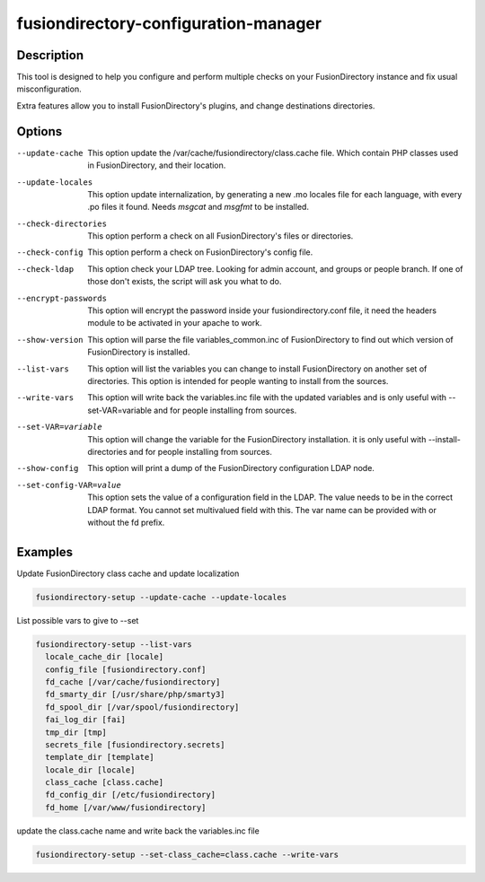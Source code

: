 fusiondirectory-configuration-manager
=====================================

Description
-----------

This tool is designed to help you configure and perform multiple checks on your
FusionDirectory instance and fix usual misconfiguration.

Extra features allow you to install FusionDirectory's plugins, and
change destinations directories.

Options
-------

--update-cache
   This option update the /var/cache/fusiondirectory/class.cache file.
   Which contain PHP classes used in FusionDirectory, and their
   location.

--update-locales
   This option update internalization, by generating a new .mo locales
   file for each language, with every .po files it found. Needs *msgcat*
   and *msgfmt* to be installed.

--check-directories
   This option perform a check on all FusionDirectory's files or
   directories.

--check-config
   This option perform a check on FusionDirectory's config file.

--check-ldap
   This option check your LDAP tree. Looking for admin account, and
   groups or people branch. If one of those don't exists, the script
   will ask you what to do.

--encrypt-passwords
   This option will encrypt the password inside your
   fusiondirectory.conf file, it need the headers module to be activated
   in your apache to work.

--show-version
   This option will parse the file variables_common.inc of
   FusionDirectory to find out which version of FusionDirectory is
   installed.

--list-vars
   This option will list the variables you can change to install
   FusionDirectory on another set of directories. This option is
   intended for people wanting to install from the sources.

--write-vars
   This option will write back the variables.inc file with the updated
   variables and is only useful with --set-VAR=variable and for people
   installing from sources.

--set-VAR=variable
   This option will change the variable for the FusionDirectory
   installation. it is only useful with --install-directories and for
   people installing from sources.

--show-config
   This option will print a dump of the FusionDirectory configuration
   LDAP node.

--set-config-VAR=value
   This option sets the value of a configuration field in the LDAP. The
   value needs to be in the correct LDAP format. You cannot set
   multivalued field with this. The var name can be provided with or
   without the fd prefix.

Examples
--------

Update FusionDirectory class cache and update localization

.. code-block:: shell
   
   fusiondirectory-setup --update-cache --update-locales

List possible vars to give to --set

.. code-block:: shell

   fusiondirectory-setup --list-vars
     locale_cache_dir [locale]
     config_file [fusiondirectory.conf]
     fd_cache [/var/cache/fusiondirectory]
     fd_smarty_dir [/usr/share/php/smarty3]
     fd_spool_dir [/var/spool/fusiondirectory]
     fai_log_dir [fai]
     tmp_dir [tmp]
     secrets_file [fusiondirectory.secrets]
     template_dir [template]
     locale_dir [locale]
     class_cache [class.cache]
     fd_config_dir [/etc/fusiondirectory]
     fd_home [/var/www/fusiondirectory]

update the class.cache name and write back the variables.inc file

.. code-block:: shell

   fusiondirectory-setup --set-class_cache=class.cache --write-vars
